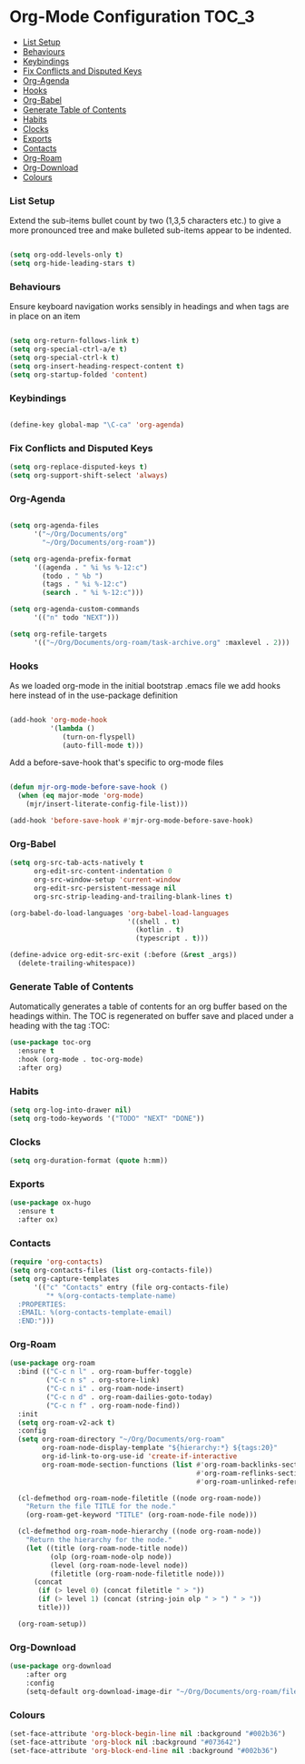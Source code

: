 
* Org-Mode Configuration                                              :TOC_3:
    - [[#list-setup][List Setup]]
    - [[#behaviours][Behaviours]]
    - [[#keybindings][Keybindings]]
    - [[#fix-conflicts-and-disputed-keys][Fix Conflicts and Disputed Keys]]
    - [[#org-agenda][Org-Agenda]]
    - [[#hooks][Hooks]]
    - [[#org-babel][Org-Babel]]
    - [[#generate-table-of-contents][Generate Table of Contents]]
    - [[#habits][Habits]]
    - [[#clocks][Clocks]]
    - [[#exports][Exports]]
    - [[#contacts][Contacts]]
    - [[#org-roam][Org-Roam]]
    - [[#org-download][Org-Download]]
    - [[#colours][Colours]]

*** List Setup
    Extend the sub-items bullet count by two (1,3,5 characters etc.) to give a
    more pronounced tree and make bulleted sub-items appear to be indented.
    #+BEGIN_SRC emacs-lisp

    (setq org-odd-levels-only t)
    (setq org-hide-leading-stars t)
    #+END_SRC

*** Behaviours
    Ensure keyboard navigation works sensibly in headings and when tags are in
    place on an item
    #+begin_src emacs-lisp

    (setq org-return-follows-link t)
    (setq org-special-ctrl-a/e t)
    (setq org-special-ctrl-k t)
    (setq org-insert-heading-respect-content t)
    (setq org-startup-folded 'content)
    #+end_src

*** Keybindings
    #+BEGIN_SRC emacs-lisp

      (define-key global-map "\C-ca" 'org-agenda)

    #+END_SRC

*** Fix Conflicts and Disputed Keys
    #+BEGIN_SRC emacs-lisp
    (setq org-replace-disputed-keys t)
    (setq org-support-shift-select 'always)
    #+END_SRC

*** Org-Agenda
    #+BEGIN_SRC emacs-lisp

    (setq org-agenda-files
          '("~/Org/Documents/org"
            "~/Org/Documents/org-roam"))

    (setq org-agenda-prefix-format
          '((agenda . " %i %s %-12:c")
            (todo . " %b ")
            (tags . " %i %-12:c")
            (search . " %i %-12:c")))

    (setq org-agenda-custom-commands
          '(("n" todo "NEXT")))

    (setq org-refile-targets
          '(("~/Org/Documents/org-roam/task-archive.org" :maxlevel . 2)))
    #+END_SRC

*** Hooks
    As we loaded org-mode in the initial bootstrap .emacs file we add hooks
    here instead of in the use-package definition
    #+begin_src emacs-lisp

    (add-hook 'org-mode-hook
              '(lambda ()
                 (turn-on-flyspell)
                 (auto-fill-mode t)))
    #+end_src

    Add a before-save-hook that's specific to org-mode files
    #+begin_src emacs-lisp

    (defun mjr-org-mode-before-save-hook ()
      (when (eq major-mode 'org-mode)
        (mjr/insert-literate-config-file-list)))

    (add-hook 'before-save-hook #'mjr-org-mode-before-save-hook)
    #+end_src

*** Org-Babel
    #+begin_src emacs-lisp
    (setq org-src-tab-acts-natively t
          org-edit-src-content-indentation 0
          org-src-window-setup 'current-window
          org-edit-src-persistent-message nil
          org-src-strip-leading-and-trailing-blank-lines t)

    (org-babel-do-load-languages 'org-babel-load-languages
                                 '((shell . t)
                                   (kotlin . t)
                                   (typescript . t)))

    (define-advice org-edit-src-exit (:before (&rest _args))
      (delete-trailing-whitespace))
    #+end_src

*** Generate Table of Contents
    Automatically generates a table of contents for an org buffer based on the
    headings within. The TOC is regenerated on buffer save and placed under a
    heading with the tag :TOC:
    #+begin_src emacs-lisp
    (use-package toc-org
      :ensure t
      :hook (org-mode . toc-org-mode)
      :after org)
    #+end_src

*** Habits
    #+begin_src emacs-lisp
    (setq org-log-into-drawer nil)
    (setq org-todo-keywords '("TODO" "NEXT" "DONE"))
    #+end_src
*** Clocks
    #+begin_src emacs-lisp
    (setq org-duration-format (quote h:mm))
    #+end_src
*** Exports
    #+begin_src emacs-lisp
    (use-package ox-hugo
      :ensure t
      :after ox)
    #+end_src

*** Contacts
    #+begin_src emacs-lisp
    (require 'org-contacts)
    (setq org-contacts-files (list org-contacts-file))
    (setq org-capture-templates
          '(("c" "Contacts" entry (file org-contacts-file)
             "* %(org-contacts-template-name)
      :PROPERTIES:
      :EMAIL: %(org-contacts-template-email)
      :END:")))
    #+end_src

*** Org-Roam
    #+begin_src emacs-lisp
    (use-package org-roam
      :bind (("C-c n l" . org-roam-buffer-toggle)
             ("C-c n s" . org-store-link)
             ("C-c n i" . org-roam-node-insert)
             ("C-c n d" . org-roam-dailies-goto-today)
             ("C-c n f" . org-roam-node-find))
      :init
      (setq org-roam-v2-ack t)
      :config
      (setq org-roam-directory "~/Org/Documents/org-roam"
            org-roam-node-display-template "${hierarchy:*} ${tags:20}"
            org-id-link-to-org-use-id 'create-if-interactive
            org-roam-mode-section-functions (list #'org-roam-backlinks-section
                                                  #'org-roam-reflinks-section
                                                  #'org-roam-unlinked-references-section))

      (cl-defmethod org-roam-node-filetitle ((node org-roam-node))
        "Return the file TITLE for the node."
        (org-roam-get-keyword "TITLE" (org-roam-node-file node)))

      (cl-defmethod org-roam-node-hierarchy ((node org-roam-node))
        "Return the hierarchy for the node."
        (let ((title (org-roam-node-title node))
              (olp (org-roam-node-olp node))
              (level (org-roam-node-level node))
              (filetitle (org-roam-node-filetitle node)))
          (concat
           (if (> level 0) (concat filetitle " > "))
           (if (> level 1) (concat (string-join olp " > ") " > "))
           title)))

      (org-roam-setup))
    #+end_src
*** Org-Download
    #+begin_src emacs-lisp
    (use-package org-download
        :after org
        :config
        (setq-default org-download-image-dir "~/Org/Documents/org-roam/files"))
    #+end_src
*** Colours
    #+begin_src emacs-lisp
    (set-face-attribute 'org-block-begin-line nil :background "#002b36")
    (set-face-attribute 'org-block nil :background "#073642")
    (set-face-attribute 'org-block-end-line nil :background "#002b36")
    #+end_src
